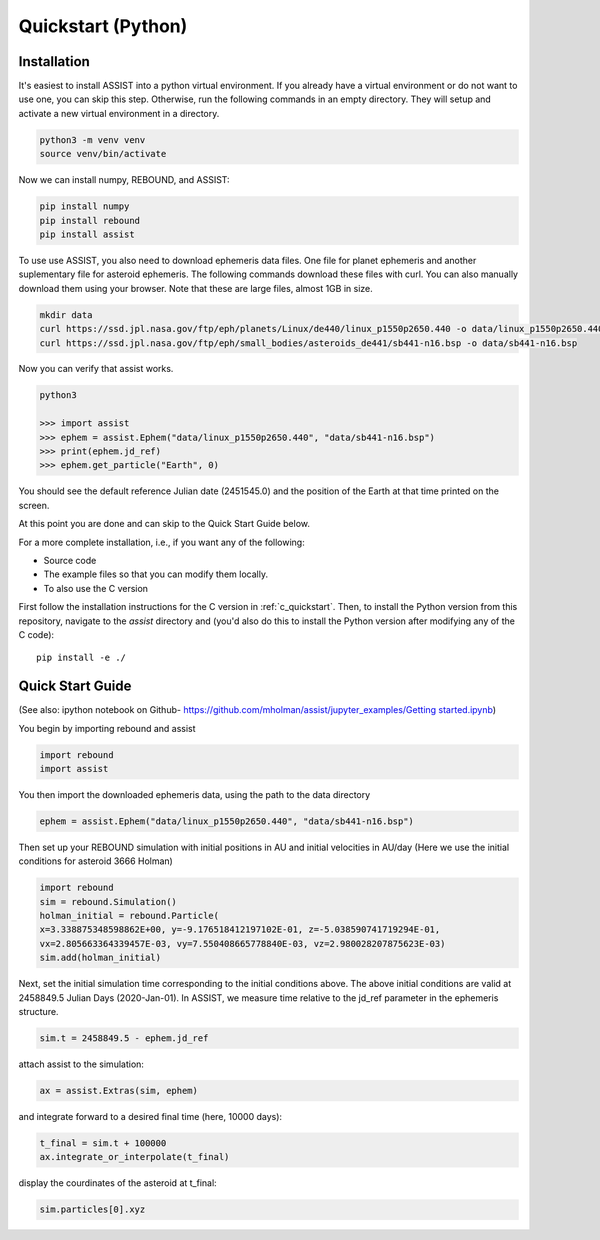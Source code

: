 .. _python_quickstart:

Quickstart (Python)
===================

Installation
------------
It's easiest to install ASSIST into a python virtual environment. If you already have a virtual environment 
or do not want to use one, you can skip this step. Otherwise, run the following commands in an empty directory. 
They will setup and activate a new virtual environment in a directory.

.. code-block:: console

	python3 -m venv venv
	source venv/bin/activate

Now we can install numpy, REBOUND, and ASSIST:

.. code-block:: console	

	pip install numpy
	pip install rebound 
	pip install assist

To use use ASSIST, you also need to download ephemeris data files. One file 
for planet ephemeris and another suplementary file for asteroid ephemeris. 
The following commands download these files with curl. You can also manually 
download them using your browser. Note that these are large files, almost 1GB in size.

.. code-block:: console

	mkdir data
	curl https://ssd.jpl.nasa.gov/ftp/eph/planets/Linux/de440/linux_p1550p2650.440 -o data/linux_p1550p2650.440
	curl https://ssd.jpl.nasa.gov/ftp/eph/small_bodies/asteroids_de441/sb441-n16.bsp -o data/sb441-n16.bsp

Now you can verify that assist works.

.. code-block:: console

	python3

	>>> import assist
	>>> ephem = assist.Ephem("data/linux_p1550p2650.440", "data/sb441-n16.bsp")
	>>> print(ephem.jd_ref)
	>>> ephem.get_particle("Earth", 0)

You should see the default reference Julian date (2451545.0) and the position of the Earth at that time printed on the screen.

At this point you are done and can skip to the Quick Start Guide below.

For a more complete installation, i.e., if you want any of the following: 

* Source code
* The example files so that you can modify them locally.
* To also use the C version
 
First follow the installation instructions for the C version in :ref:`c_quickstart`.
Then, to install the Python version from this repository, navigate to the `assist` directory and
(you'd also do this to install the Python version after modifying any of the C code)::

    pip install -e ./

.. _python_qs:

Quick Start Guide
-----------------

(See also: ipython notebook on Github- 
`https://github.com/mholman/assist/jupyter_examples/Getting started.ipynb <https://https://github.com/matthewholman/assist/blob/main/jupyter_examples/Getting%20started.ipynb>`_)

You begin by importing rebound and assist


.. code:: python

    import rebound
    import assist

You then import the downloaded ephemeris data, using the path to the data directory


.. code:: python

    ephem = assist.Ephem("data/linux_p1550p2650.440", "data/sb441-n16.bsp")

Then  set up your REBOUND simulation with initial positions in AU and initial velocities in AU/day 
(Here we use the initial conditions for asteroid 3666 Holman) 

.. code:: python

    import rebound
    sim = rebound.Simulation()
    holman_initial = rebound.Particle(
    x=3.338875348598862E+00, y=-9.176518412197102E-01, z=-5.038590741719294E-01, 
    vx=2.805663364339457E-03, vy=7.550408665778840E-03, vz=2.980028207875623E-03)
    sim.add(holman_initial)

Next, set the initial simulation time corresponding to the initial conditions above. 
The above initial conditions are valid at 2458849.5 Julian Days (2020-Jan-01). In ASSIST, 
we measure time relative to the jd_ref parameter in the ephemeris structure.

.. code:: python

    sim.t = 2458849.5 - ephem.jd_ref

attach assist to the simulation:


.. code:: python

    ax = assist.Extras(sim, ephem)

and integrate forward to a desired final time (here, 10000 days):

.. code:: python

    t_final = sim.t + 100000
    ax.integrate_or_interpolate(t_final)

display the courdinates of the asteroid at t_final:

.. code:: python
 
   sim.particles[0].xyz
